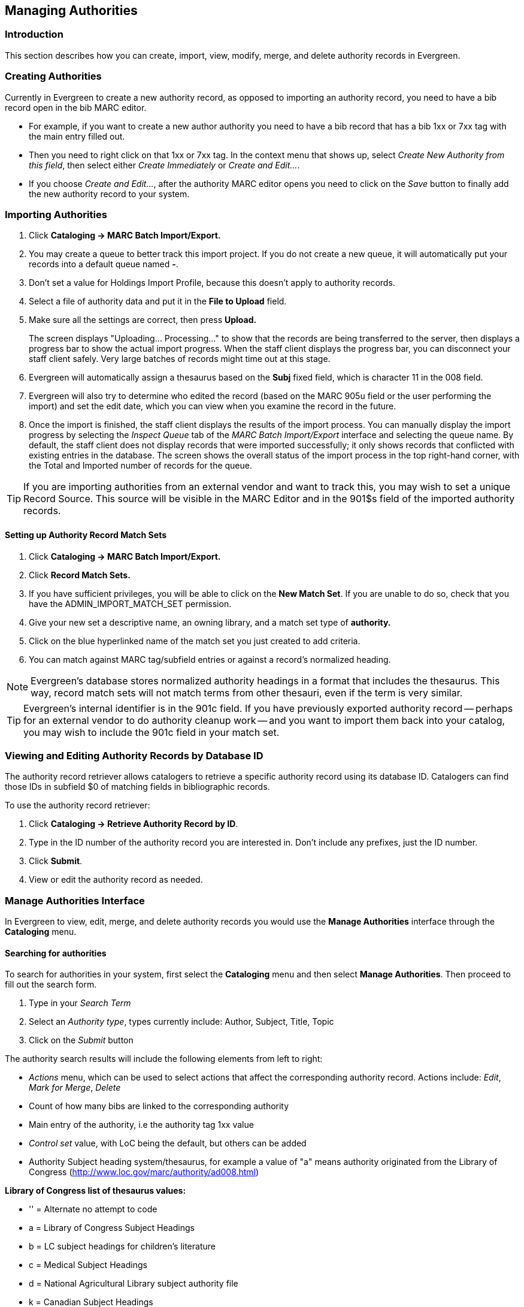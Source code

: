 == Managing Authorities ==

=== Introduction ===

This section describes how you can create, import, view, modify, merge, and delete authority records in Evergreen.

=== Creating Authorities ===
Currently in Evergreen to create a new authority record, as opposed to importing an authority record, you 
need to have a bib record open in the bib MARC editor. 

* For example, if you want to create a new author 
authority you need to have a bib record that has a bib 1xx or 7xx tag with the main entry filled out. 
* Then you need to right click on that 1xx or 7xx tag. In the context menu that shows up, select _Create 
New Authority from this field_, then select either _Create Immediately_ or _Create and Edit..._. 
* If you 
choose _Create and Edit..._, after the authority MARC editor opens you need to click on the _Save_ button
to finally add the new authority record to your system.


[[importing_authority_records_from_the_staff_client]]
=== Importing Authorities ===
. Click *Cataloging -> MARC Batch Import/Export.*
. You may create a queue to better track this import project.  If you do not create a new queue, it will automatically put your records into a default queue named *-*.
. Don't set a value for Holdings Import Profile, because this doesn't apply to authority records.
. Select a file of authority data and put it in the *File to Upload* field.
. Make sure all the settings are correct, then press *Upload.*
+
The screen displays "Uploading... Processing..." to show that the records
are being transferred to the server, then displays a progress bar to show
the actual import progress. When the staff client displays the progress
bar, you can disconnect your staff client safely. Very large batches of
records might time out at this stage.

. Evergreen will automatically assign a thesaurus based on the *Subj* fixed field, which is character 11 in the 008 field.
. Evergreen will also try to determine who edited the record (based on the MARC 905u field or the user performing the import) and set the edit date, which you can view
when you examine the record in the future.

. Once the import is finished, the staff client displays the results of
the import process. You can manually display the import progress by
selecting the _Inspect Queue_ tab of the _MARC Batch Import/Export_
interface and selecting the queue name. By default, the staff client does
not display records that were imported successfully; it only shows records
that conflicted with existing entries in the database. The screen shows
the overall status of the import process in the top right-hand corner,
with the Total and Imported number of records for the queue.


[TIP]
=================
If you are importing authorities from an external vendor and want to track this, you may wish to set a unique Record Source. This source will be visible in the MARC
Editor and in the 901$s field of the imported authority records.
=================


==== Setting up Authority Record Match Sets ====
. Click *Cataloging -> MARC Batch Import/Export.*
. Click *Record Match Sets.*
. If you have sufficient privileges, you will be able to click on the *New Match Set*.  If you are unable to do so, check that you have the ADMIN_IMPORT_MATCH_SET permission.
. Give your new set a descriptive name, an owning library, and a match set type of *authority.*
. Click on the blue hyperlinked name of the match set you just created to add criteria.
. You can match against MARC tag/subfield entries or against a record's normalized heading.

[NOTE]
=================
Evergreen's database stores normalized authority headings in a format that includes the thesaurus. This way, record match sets will not match terms from other thesauri, even if the term is very similar.
=================

[TIP]
=================
Evergreen's internal identifier is in the 901c field. If you have previously exported authority record -- perhaps for an external vendor to do authority cleanup work -- and you want to import them back into your catalog, you may wish to include the 901c field in your match set.
=================

=== Viewing and Editing Authority Records by Database ID ===

The authority record retriever allows catalogers to retrieve a specific
authority record using its database ID.  Catalogers can
find those IDs in subfield $0 of matching fields in
bibliographic records.

To use the authority record retriever:

. Click *Cataloging -> Retrieve Authority Record by ID*.
. Type in the ID number of the authority record you are
interested in. Don't include any prefixes, just the ID
number. 
. Click *Submit*.
. View or edit the authority record as needed.


=== Manage Authorities Interface ===

In Evergreen to view, edit, merge, and delete authority records you would use the *Manage Authorities* interface 
through the *Cataloging* menu.



==== Searching for authorities ====

To search for authorities in your system, first select the *Cataloging* menu and then select *Manage Authorities*. 
Then proceed to fill out the search form. 

. Type in your _Search Term_
. Select an _Authority type_, types currently include: Author, Subject, Title, Topic 
. Click on the _Submit_ button


The authority search results will include the following elements from left to right:

* _Actions_ menu, which can be used to select actions that affect the corresponding authority record. Actions include: 
_Edit_, _Mark for Merge_, _Delete_
* Count of how many bibs are linked to the corresponding authority
* Main entry of the authority, i.e the authority tag 1xx value
* _Control set_ value, with LoC being the default, but others can be added
* Authority Subject heading system/thesaurus, for example a value of "a" means authority originated from the Library of Congress 
 (http://www.loc.gov/marc/authority/ad008.html)


*Library of Congress list of thesaurus values:*

* '' = Alternate no attempt to code
* a = Library of Congress Subject Headings
* b = LC subject headings for children's literature
* c = Medical Subject Headings
* d = National Agricultural Library subject authority file
* k = Canadian Subject Headings
* n = Not applicable
* r = Art and Architecture Thesaurus
* s = Sears List of Subject Headings
* v = Repertoire de vedettes-matiere
* z = Other
* | = No attempt to code


===== Editing authority records =====

Editing an authority record (or merging two authority records) can cause its linked bibliographic records to also update.  For example,
if you correct a spelling error in the 150 field of a subject authority record, the relevant 650 field in linked bibliographic records 
will also be updated to reflect the correct spelling.

[TIP]
=================
When a bib record is automatically updated as a result of the modification of a linked authority record, the bib record's "Last Edit Date/
Time" and "Last Editing User" fields will be updated to match the time of the update and the editor of the authority record.  If you'd
prefer that these fields not be automatically updated, you can set the _ingest.disable_authority_auto_update_bib_meta_ setting to true in the
Library Settings Editor.
=================

